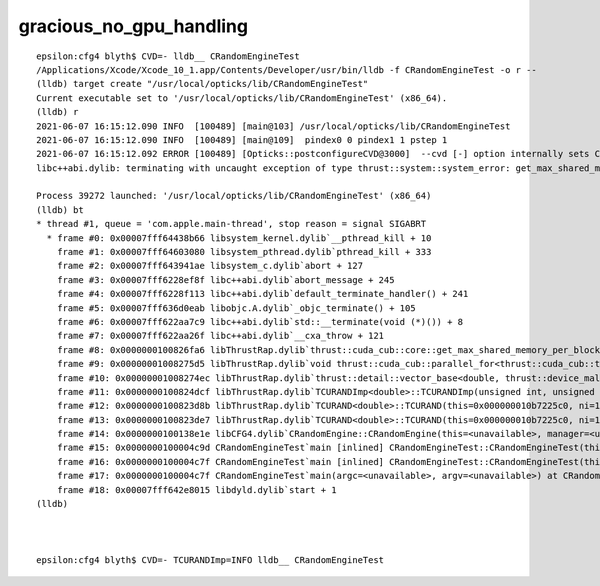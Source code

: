 gracious_no_gpu_handling
==========================

::


    epsilon:cfg4 blyth$ CVD=- lldb__ CRandomEngineTest 
    /Applications/Xcode/Xcode_10_1.app/Contents/Developer/usr/bin/lldb -f CRandomEngineTest -o r --
    (lldb) target create "/usr/local/opticks/lib/CRandomEngineTest"
    Current executable set to '/usr/local/opticks/lib/CRandomEngineTest' (x86_64).
    (lldb) r
    2021-06-07 16:15:12.090 INFO  [100489] [main@103] /usr/local/opticks/lib/CRandomEngineTest
    2021-06-07 16:15:12.090 INFO  [100489] [main@109]  pindex0 0 pindex1 1 pstep 1
    2021-06-07 16:15:12.092 ERROR [100489] [Opticks::postconfigureCVD@3000]  --cvd [-] option internally sets CUDA_VISIBLE_DEVICES []
    libc++abi.dylib: terminating with uncaught exception of type thrust::system::system_error: get_max_shared_memory_per_block :failed to cudaGetDevice: no CUDA-capable device is detected

    Process 39272 launched: '/usr/local/opticks/lib/CRandomEngineTest' (x86_64)
    (lldb) bt
    * thread #1, queue = 'com.apple.main-thread', stop reason = signal SIGABRT
      * frame #0: 0x00007fff64438b66 libsystem_kernel.dylib`__pthread_kill + 10
        frame #1: 0x00007fff64603080 libsystem_pthread.dylib`pthread_kill + 333
        frame #2: 0x00007fff643941ae libsystem_c.dylib`abort + 127
        frame #3: 0x00007fff6228ef8f libc++abi.dylib`abort_message + 245
        frame #4: 0x00007fff6228f113 libc++abi.dylib`default_terminate_handler() + 241
        frame #5: 0x00007fff636d0eab libobjc.A.dylib`_objc_terminate() + 105
        frame #6: 0x00007fff622aa7c9 libc++abi.dylib`std::__terminate(void (*)()) + 8
        frame #7: 0x00007fff622aa26f libc++abi.dylib`__cxa_throw + 121
        frame #8: 0x0000000100826fa6 libThrustRap.dylib`thrust::cuda_cub::core::get_max_shared_memory_per_block() + 326
        frame #9: 0x00000001008275d5 libThrustRap.dylib`void thrust::cuda_cub::parallel_for<thrust::cuda_cub::tag, thrust::cuda_cub::__uninitialized_fill::functor<thrust::device_ptr<double>, double>, unsigned long>(thrust::cuda_cub::execution_policy<thrust::cuda_cub::tag>&, thrust::cuda_cub::__uninitialized_fill::functor<thrust::device_ptr<double>, double>, unsigned long) + 117
        frame #10: 0x00000001008274ec libThrustRap.dylib`thrust::detail::vector_base<double, thrust::device_malloc_allocator<double> >::vector_base(unsigned long) + 108
        frame #11: 0x0000000100824dcf libThrustRap.dylib`TCURANDImp<double>::TCURANDImp(unsigned int, unsigned int, unsigned int) + 175
        frame #12: 0x0000000100823d8b libThrustRap.dylib`TCURAND<double>::TCURAND(this=0x000000010b7225c0, ni=100000, nj=16, nk=16) at TCURAND.cc:30
        frame #13: 0x0000000100823de7 libThrustRap.dylib`TCURAND<double>::TCURAND(this=0x000000010b7225c0, ni=100000, nj=16, nk=16) at TCURAND.cc:31
        frame #14: 0x0000000100138e1e libCFG4.dylib`CRandomEngine::CRandomEngine(this=<unavailable>, manager=<unavailable>) at CRandomEngine.cc:105 [opt]
        frame #15: 0x0000000100004c9d CRandomEngineTest`main [inlined] CRandomEngineTest::CRandomEngineTest(this=<unavailable>, manager=<unavailable>) at CRandomEngineTest.cc:53 [opt]
        frame #16: 0x0000000100004c7f CRandomEngineTest`main [inlined] CRandomEngineTest::CRandomEngineTest(this=<unavailable>, manager=<unavailable>) at CRandomEngineTest.cc:54 [opt]
        frame #17: 0x0000000100004c7f CRandomEngineTest`main(argc=<unavailable>, argv=<unavailable>) at CRandomEngineTest.cc:128 [opt]
        frame #18: 0x00007fff642e8015 libdyld.dylib`start + 1
    (lldb) 



    epsilon:cfg4 blyth$ CVD=- TCURANDImp=INFO lldb__ CRandomEngineTest 




